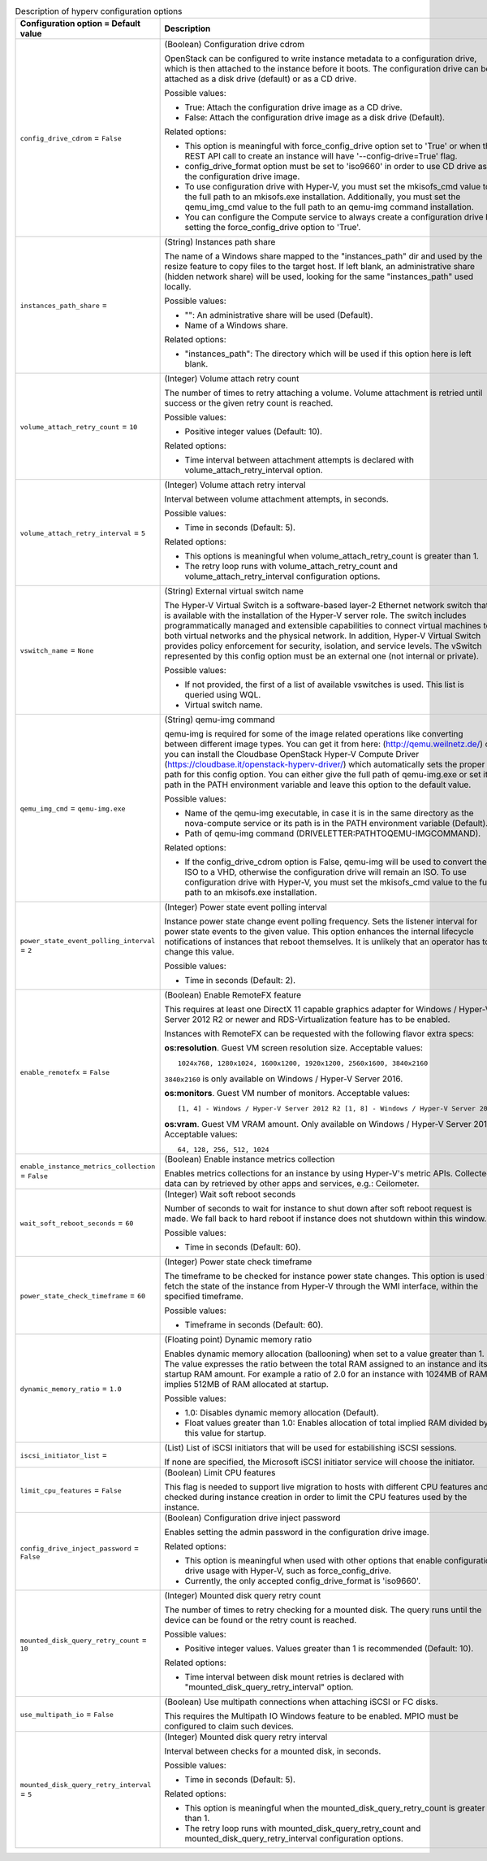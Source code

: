 ..
    Warning: Do not edit this file. It is automatically generated from the
    software project's code and your changes will be overwritten.

    The tool to generate this file lives in openstack-doc-tools repository.

    Please make any changes needed in the code, then run the
    autogenerate-config-doc tool from the openstack-doc-tools repository, or
    ask for help on the documentation mailing list, IRC channel or meeting.

.. _nova-hyperv:

.. list-table:: Description of hyperv configuration options
   :header-rows: 1
   :class: config-ref-table

   * - Configuration option = Default value
     - Description

   * - ``config_drive_cdrom`` = ``False``

     - (Boolean) Configuration drive cdrom

       OpenStack can be configured to write instance metadata to a configuration drive, which is then attached to the instance before it boots. The configuration drive can be attached as a disk drive (default) or as a CD drive.

       Possible values:

       * True: Attach the configuration drive image as a CD drive.

       * False: Attach the configuration drive image as a disk drive (Default).

       Related options:

       * This option is meaningful with force_config_drive option set to 'True' or when the REST API call to create an instance will have '--config-drive=True' flag.

       * config_drive_format option must be set to 'iso9660' in order to use CD drive as the configuration drive image.

       * To use configuration drive with Hyper-V, you must set the mkisofs_cmd value to the full path to an mkisofs.exe installation. Additionally, you must set the qemu_img_cmd value to the full path to an qemu-img command installation.

       * You can configure the Compute service to always create a configuration drive by setting the force_config_drive option to 'True'.

   * - ``instances_path_share`` =

     - (String) Instances path share

       The name of a Windows share mapped to the "instances_path" dir and used by the resize feature to copy files to the target host. If left blank, an administrative share (hidden network share) will be used, looking for the same "instances_path" used locally.

       Possible values:

       * "": An administrative share will be used (Default).

       * Name of a Windows share.

       Related options:

       * "instances_path": The directory which will be used if this option here is left blank.

   * - ``volume_attach_retry_count`` = ``10``

     - (Integer) Volume attach retry count

       The number of times to retry attaching a volume. Volume attachment is retried until success or the given retry count is reached.

       Possible values:

       * Positive integer values (Default: 10).

       Related options:

       * Time interval between attachment attempts is declared with volume_attach_retry_interval option.

   * - ``volume_attach_retry_interval`` = ``5``

     - (Integer) Volume attach retry interval

       Interval between volume attachment attempts, in seconds.

       Possible values:

       * Time in seconds (Default: 5).

       Related options:

       * This options is meaningful when volume_attach_retry_count is greater than 1.

       * The retry loop runs with volume_attach_retry_count and volume_attach_retry_interval configuration options.

   * - ``vswitch_name`` = ``None``

     - (String) External virtual switch name

       The Hyper-V Virtual Switch is a software-based layer-2 Ethernet network switch that is available with the installation of the Hyper-V server role. The switch includes programmatically managed and extensible capabilities to connect virtual machines to both virtual networks and the physical network. In addition, Hyper-V Virtual Switch provides policy enforcement for security, isolation, and service levels. The vSwitch represented by this config option must be an external one (not internal or private).

       Possible values:

       * If not provided, the first of a list of available vswitches is used. This list is queried using WQL.

       * Virtual switch name.

   * - ``qemu_img_cmd`` = ``qemu-img.exe``

     - (String) qemu-img command

       qemu-img is required for some of the image related operations like converting between different image types. You can get it from here: (http://qemu.weilnetz.de/) or you can install the Cloudbase OpenStack Hyper-V Compute Driver (https://cloudbase.it/openstack-hyperv-driver/) which automatically sets the proper path for this config option. You can either give the full path of qemu-img.exe or set its path in the PATH environment variable and leave this option to the default value.

       Possible values:

       * Name of the qemu-img executable, in case it is in the same directory as the nova-compute service or its path is in the PATH environment variable (Default).

       * Path of qemu-img command (DRIVELETTER:\PATH\TO\QEMU-IMG\COMMAND).

       Related options:

       * If the config_drive_cdrom option is False, qemu-img will be used to convert the ISO to a VHD, otherwise the configuration drive will remain an ISO. To use configuration drive with Hyper-V, you must set the mkisofs_cmd value to the full path to an mkisofs.exe installation.

   * - ``power_state_event_polling_interval`` = ``2``

     - (Integer) Power state event polling interval

       Instance power state change event polling frequency. Sets the listener interval for power state events to the given value. This option enhances the internal lifecycle notifications of instances that reboot themselves. It is unlikely that an operator has to change this value.

       Possible values:

       * Time in seconds (Default: 2).

   * - ``enable_remotefx`` = ``False``

     - (Boolean) Enable RemoteFX feature

       This requires at least one DirectX 11 capable graphics adapter for Windows / Hyper-V Server 2012 R2 or newer and RDS-Virtualization feature has to be enabled.

       Instances with RemoteFX can be requested with the following flavor extra specs:

       **os:resolution**. Guest VM screen resolution size. Acceptable values::

        1024x768, 1280x1024, 1600x1200, 1920x1200, 2560x1600, 3840x2160

       ``3840x2160`` is only available on Windows / Hyper-V Server 2016.

       **os:monitors**. Guest VM number of monitors. Acceptable values::

        [1, 4] - Windows / Hyper-V Server 2012 R2 [1, 8] - Windows / Hyper-V Server 2016

       **os:vram**. Guest VM VRAM amount. Only available on Windows / Hyper-V Server 2016. Acceptable values::

        64, 128, 256, 512, 1024

   * - ``enable_instance_metrics_collection`` = ``False``

     - (Boolean) Enable instance metrics collection

       Enables metrics collections for an instance by using Hyper-V's metric APIs. Collected data can by retrieved by other apps and services, e.g.: Ceilometer.

   * - ``wait_soft_reboot_seconds`` = ``60``

     - (Integer) Wait soft reboot seconds

       Number of seconds to wait for instance to shut down after soft reboot request is made. We fall back to hard reboot if instance does not shutdown within this window.

       Possible values:

       * Time in seconds (Default: 60).

   * - ``power_state_check_timeframe`` = ``60``

     - (Integer) Power state check timeframe

       The timeframe to be checked for instance power state changes. This option is used to fetch the state of the instance from Hyper-V through the WMI interface, within the specified timeframe.

       Possible values:

       * Timeframe in seconds (Default: 60).

   * - ``dynamic_memory_ratio`` = ``1.0``

     - (Floating point) Dynamic memory ratio

       Enables dynamic memory allocation (ballooning) when set to a value greater than 1. The value expresses the ratio between the total RAM assigned to an instance and its startup RAM amount. For example a ratio of 2.0 for an instance with 1024MB of RAM implies 512MB of RAM allocated at startup.

       Possible values:

       * 1.0: Disables dynamic memory allocation (Default).

       * Float values greater than 1.0: Enables allocation of total implied RAM divided by this value for startup.

   * - ``iscsi_initiator_list`` =

     - (List) List of iSCSI initiators that will be used for estabilishing iSCSI sessions.

       If none are specified, the Microsoft iSCSI initiator service will choose the initiator.

   * - ``limit_cpu_features`` = ``False``

     - (Boolean) Limit CPU features

       This flag is needed to support live migration to hosts with different CPU features and checked during instance creation in order to limit the CPU features used by the instance.

   * - ``config_drive_inject_password`` = ``False``

     - (Boolean) Configuration drive inject password

       Enables setting the admin password in the configuration drive image.

       Related options:

       * This option is meaningful when used with other options that enable configuration drive usage with Hyper-V, such as force_config_drive.

       * Currently, the only accepted config_drive_format is 'iso9660'.

   * - ``mounted_disk_query_retry_count`` = ``10``

     - (Integer) Mounted disk query retry count

       The number of times to retry checking for a mounted disk. The query runs until the device can be found or the retry count is reached.

       Possible values:

       * Positive integer values. Values greater than 1 is recommended (Default: 10).

       Related options:

       * Time interval between disk mount retries is declared with "mounted_disk_query_retry_interval" option.

   * - ``use_multipath_io`` = ``False``

     - (Boolean) Use multipath connections when attaching iSCSI or FC disks.

       This requires the Multipath IO Windows feature to be enabled. MPIO must be configured to claim such devices.

   * - ``mounted_disk_query_retry_interval`` = ``5``

     - (Integer) Mounted disk query retry interval

       Interval between checks for a mounted disk, in seconds.

       Possible values:

       * Time in seconds (Default: 5).

       Related options:

       * This option is meaningful when the mounted_disk_query_retry_count is greater than 1.

       * The retry loop runs with mounted_disk_query_retry_count and mounted_disk_query_retry_interval configuration options.
